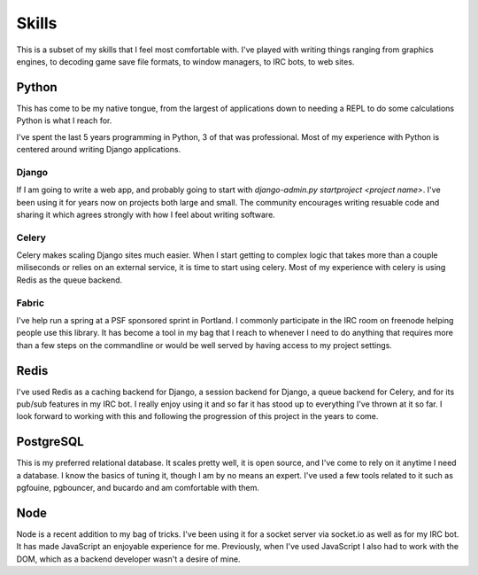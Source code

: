 ======
Skills
======

This is a subset of my skills that I feel most comfortable with. I've
played with writing things ranging from graphics engines, to decoding
game save file formats, to window managers, to IRC bots, to web sites.

######
Python
######

This has come to be my native tongue, from the largest of applications
down to needing a REPL to do some calculations Python is what I reach
for.

I've spent the last 5 years programming in Python, 3 of that was
professional. Most of my experience with Python is centered around
writing Django applications.

******
Django
******

If I am going to write a web app, and probably going to start with
`django-admin.py startproject <project name>`. I've been using it for
years now on projects both large and small. The community encourages
writing resuable code and sharing it which agrees strongly with how I
feel about writing software.

******
Celery
******

Celery makes scaling Django sites much easier. When I start getting to
complex logic that takes more than a couple miliseconds or relies on
an external service, it is time to start using celery. Most of my
experience with celery is using Redis as the queue backend.

******
Fabric
******

I've help run a spring at a PSF sponsored sprint in Portland. I
commonly participate in the IRC room on freenode helping people use
this library. It has become a tool in my bag that I reach to whenever
I need to do anything that requires more than a few steps on the
commandline or would be well served by having access to my project
settings.

#####
Redis
#####

I've used Redis as a caching backend for Django, a session backend for
Django, a queue backend for Celery, and for its pub/sub features in my
IRC bot. I really enjoy using it and so far it has stood up to
everything I've thrown at it so far. I look forward to working with
this and following the progression of this project in the years to
come.

##########
PostgreSQL
##########

This is my preferred relational database. It scales pretty well, it is
open source, and I've come to rely on it anytime I need a database. I
know the basics of tuning it, though I am by no means an expert. I've
used a few tools related to it such as pgfouine, pgbouncer, and
bucardo and am comfortable with them.

####
Node
####

Node is a recent addition to my bag of tricks. I've been using it for
a socket server via socket.io as well as for my IRC bot. It has made
JavaScript an enjoyable experience for me. Previously, when I've used
JavaScript I also had to work with the DOM, which as a backend
developer wasn't a desire of mine.
